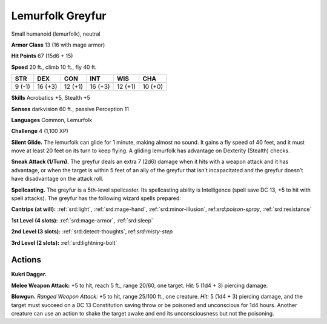 
.. _tob:lemurfolk-greyfur:

Lemurfolk Greyfur
-----------------

Small humanoid (lemurfolk), neutral

**Armor Class** 13 (16 with mage armor)

**Hit Points** 67 (15d6 + 15)

**Speed** 20 ft., climb 10 ft., fly 40 ft.

+-----------+-----------+-----------+-----------+-----------+-----------+
| STR       | DEX       | CON       | INT       | WIS       | CHA       |
+===========+===========+===========+===========+===========+===========+
| 9 (-1)    | 16 (+3)   | 12 (+1)   | 16 (+3)   | 12 (+1)   | 10 (+0)   |
+-----------+-----------+-----------+-----------+-----------+-----------+

**Skills** Acrobatics +5, Stealth +5

**Senses** darkvision 60 ft., passive Perception 11

**Languages** Common, Lemurfolk

**Challenge** 4 (1,100 XP)

**Silent Glide.** The lemurfolk can glide for 1 minute, making
almost no sound. It gains a fly speed of 40 feet, and it must
move at least 20 feet on its turn to keep flying. A gliding
lemurfolk has advantage on Dexterity (Stealth) checks.

**Sneak Attack (1/Turn).** The greyfur deals an extra 7 (2d6)
damage when it hits with a weapon attack and it has
advantage, or when the target is within 5 feet of an ally of the
greyfur that isn’t incapacitated and the greyfur doesn’t have
disadvantage on the attack roll.

**Spellcasting.** The greyfur is a 5th-level spellcaster.
Its spellcasting ability is Intelligence (spell save DC
13, +5 to hit with spell attacks). The greyfur has the
following wizard spells prepared:

**Cantrips (at will):** :ref:`srd:light`, :ref:`srd:mage-hand`, :ref:`srd:minor-illusion`,
ref:`srd:poison-spray`, :ref:`srd:resistance`

**1st Level (4 slots):** :ref:`srd:mage-armor`, :ref:`srd:sleep`

**2nd Level (3 slots):** :ref:`srd:detect-thoughts`,
ref:`srd:misty-step`

**3rd Level (2 slots):** :ref:`srd:lightning-bolt`

Actions
~~~~~~~

**Kukri Dagger.**

**Melee Weapon
Attack:** +5 to hit,
reach 5 ft., range
20/60, one target. *Hit:* 5
(1d4 + 3) piercing damage.

**Blowgun.** *Ranged Weapon Attack:* +5 to hit, range 25/100 ft.,
one creature. *Hit:* 5 (1d4 + 3)
piercing damage, and the target
must succeed on a DC 13
Constitution saving throw or be
poisoned and unconscious for 1d4
hours. Another creature can use an
action to shake the target awake and end
its unconsciousness but not the poisoning.
